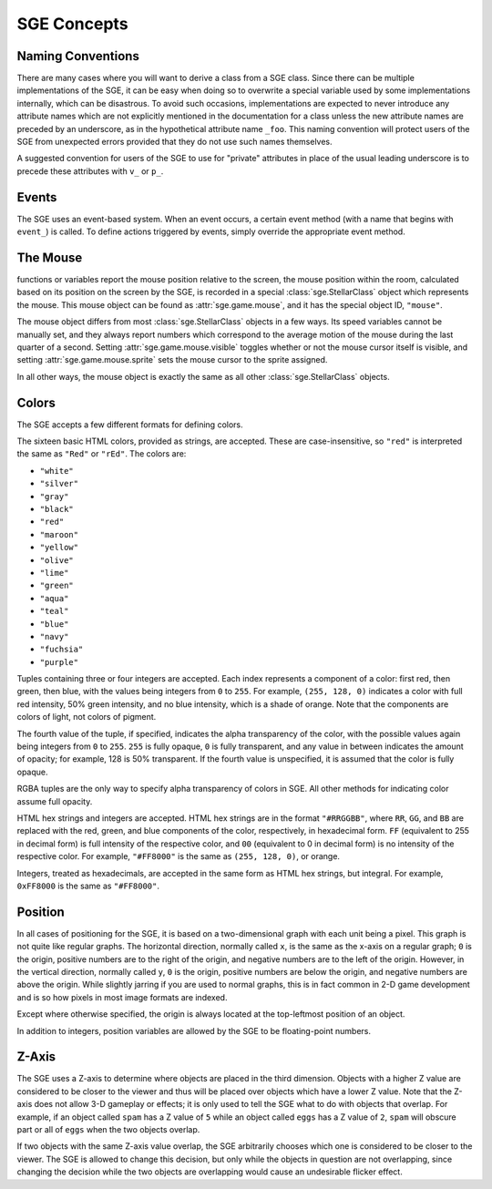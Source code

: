 SGE Concepts
============

Naming Conventions
------------------

There are many cases where you will want to derive a class from a SGE
class.  Since there can be multiple implementations of the SGE, it can
be easy when doing so to overwrite a special variable used by some
implementations internally, which can be disastrous.  To avoid such
occasions, implementations are expected to never introduce any attribute
names which are not explicitly mentioned in the documentation for a
class unless the new attribute names are preceded by an underscore, as
in the hypothetical attribute name ``_foo``.  This naming convention
will protect users of the SGE from unexpected errors provided that they
do not use such names themselves.

A suggested convention for users of the SGE to use for "private"
attributes in place of the usual leading underscore  is to precede these
attributes with ``v_`` or ``p_``.

Events
------

The SGE uses an event-based system.  When an event occurs, a certain
event method (with a name that begins with ``event_``) is called. To
define actions triggered by events, simply override the appropriate
event method.

The Mouse
---------

functions or variables report the mouse position relative to the screen,
the mouse position within the room, calculated based on its position on
the screen by the SGE, is recorded in a special
:class:`sge.StellarClass` object which represents the mouse.  This mouse
object can be found as :attr:`sge.game.mouse`, and it has the special
object ID, ``"mouse"``.

The mouse object differs from most :class:`sge.StellarClass` objects in
a few ways.  Its speed variables cannot be manually set, and they always
report numbers which correspond to the average motion of the mouse
during the last quarter of a second.  Setting
:attr:`sge.game.mouse.visible` toggles whether or not the mouse cursor
itself is visible, and setting :attr:`sge.game.mouse.sprite` sets the
mouse cursor to the sprite assigned.

In all other ways, the mouse object is exactly the same as all other
:class:`sge.StellarClass` objects.

Colors
------

The SGE accepts a few different formats for defining colors.

The sixteen basic HTML colors, provided as strings, are accepted.  These
are case-insensitive, so ``"red"`` is interpreted the same as ``"Red"``
or ``"rEd"``.  The colors are:

- ``"white"``
- ``"silver"``
- ``"gray"``
- ``"black"``
- ``"red"``
- ``"maroon"``
- ``"yellow"``
- ``"olive"``
- ``"lime"``
- ``"green"``
- ``"aqua"``
- ``"teal"``
- ``"blue"``
- ``"navy"``
- ``"fuchsia"``
- ``"purple"``

Tuples containing three or four integers are accepted.  Each index
represents a component of a color: first red, then green, then blue,
with the values being integers from ``0`` to ``255``.  For example,
``(255, 128, 0)`` indicates a color with full red intensity, 50% green
intensity, and no blue intensity, which is a shade of orange.  Note that
the components are colors of light, not colors of pigment.

The fourth value of the tuple, if specified, indicates the alpha
transparency of the color, with the possible values again being integers
from ``0`` to ``255``.  ``255`` is fully opaque, ``0`` is fully
transparent, and any value in between indicates the amount of opacity;
for example, 128 is 50% transparent.  If the fourth value is
unspecified, it is assumed that the color is fully opaque.

RGBA tuples are the only way to specify alpha transparency of colors in
SGE.  All other methods for indicating color assume full opacity.

HTML hex strings and integers are accepted.  HTML hex strings are in the
format ``"#RRGGBB"``, where ``RR``, ``GG``, and ``BB`` are replaced with
the red, green, and blue components of the color, respectively, in
hexadecimal form.  ``FF`` (equivalent to 255 in decimal form) is full
intensity of the respective color, and ``00`` (equivalent to 0 in
decimal form) is no intensity of the respective color.  For example,
``"#FF8000"`` is the same as ``(255, 128, 0)``, or orange.

Integers, treated as hexadecimals, are accepted in the same form as HTML
hex strings, but integral.  For example, ``0xFF8000`` is the same as
``"#FF8000"``.

Position
--------

In all cases of positioning for the SGE, it is based on a
two-dimensional graph with each unit being a pixel.  This graph is not
quite like regular graphs.  The horizontal direction, normally called
``x``, is the same as the x-axis on a regular graph; ``0`` is the
origin, positive numbers are to the right of the origin, and negative
numbers are to the left of the origin.  However, in the vertical
direction, normally called ``y``, ``0`` is the origin, positive numbers
are below the origin, and negative numbers are above the origin.  While
slightly jarring if you are used to normal graphs, this is in fact
common in 2-D game development and is so how pixels in most image
formats are indexed.

Except where otherwise specified, the origin is always located at the
top-leftmost position of an object.

In addition to integers, position variables are allowed by the SGE to be
floating-point numbers.

Z-Axis
------

The SGE uses a Z-axis to determine where objects are placed in the third
dimension.  Objects with a higher Z value are considered to be closer to
the viewer and thus will be placed over objects which have a lower Z
value.  Note that the Z-axis does not allow 3-D gameplay or effects; it
is only used to tell the SGE what to do with objects that overlap.  For
example, if an object called ``spam`` has a Z value of ``5`` while an
object called ``eggs`` has a Z value of ``2``, ``spam`` will obscure
part or all of ``eggs`` when the two objects overlap.

If two objects with the same Z-axis value overlap, the SGE arbitrarily
chooses which one is considered to be closer to the viewer.  The SGE is
allowed to change this decision, but only while the objects in question
are not overlapping, since changing the decision while the two objects
are overlapping would cause an undesirable flicker effect.
